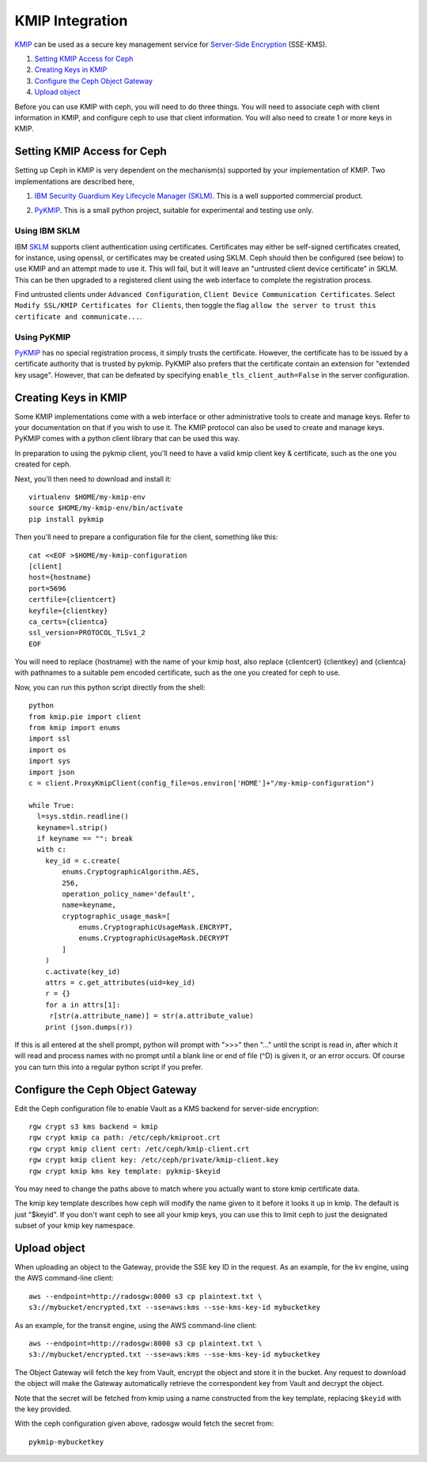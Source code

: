 ================
KMIP Integration
================

`KMIP`_ can be used as a secure key management service for
`Server-Side Encryption`_ (SSE-KMS).

.. ditaa::

           +---------+       +---------+        +------+      +-------+
           |  Client |       | RadosGW |        | KMIP |      |  OSD  |
           +---------+       +---------+        +------+      +-------+
                | create secret   |                 |             |
                | key for key ID  |                 |             |
                |-----------------+---------------->|             |
                |                 |                 |             |
                | upload object   |                 |             |
                | with key ID     |                 |             |
                |---------------->| request secret  |             |
                |                 | key for key ID  |             |
                |                 |---------------->|             |
                |                 |<----------------|             |
                |                 | return secret   |             |
                |                 | key             |             |
                |                 |                 |             |
                |                 | encrypt object  |             |
                |                 | with secret key |             |
                |                 |--------------+  |             |
                |                 |              |  |             |
                |                 |<-------------+  |             |
                |                 |                 |             |
                |                 | store encrypted |             |
                |                 | object          |             |
                |                 |------------------------------>|

#. `Setting KMIP Access for Ceph`_
#. `Creating Keys in KMIP`_
#. `Configure the Ceph Object Gateway`_
#. `Upload object`_

Before you can use KMIP with ceph, you will need to do three things.
You will need to associate ceph with client information in KMIP,
and configure ceph to use that client information.
You will also need to create 1 or more keys in KMIP.

Setting KMIP Access for Ceph
============================

Setting up Ceph in KMIP is very dependent on the mechanism(s) supported
by your implementation of KMIP.  Two implementations are described
here,

1. `IBM Security Guardium Key Lifecycle Manager (SKLM)`__.  This is a well
   supported commercial product.

__ SKLM_

2. PyKMIP_.  This is a small python project, suitable for experimental
   and testing use only.

Using IBM SKLM
--------------

IBM SKLM__ supports client authentication using certificates.
Certificates may either be self-signed certificates created,
for instance, using openssl, or certificates may be created
using SKLM.  Ceph should then be configured (see below) to
use KMIP and an attempt made to use it.  This will fail,
but it will leave an "untrusted client device certificate" in SKLM.
This can be then upgraded to a registered client using the web
interface to complete the registration process.

__ SKLM_

Find untrusted clients under ``Advanced Configuration``,
``Client Device Communication Certificates``.  Select
``Modify SSL/KMIP Certificates for Clients``, then toggle the flag
``allow the server to trust this certificate and communicate...``.

Using PyKMIP 
------------

PyKMIP_ has no special registration process, it simply
trusts the certificate.  However, the certificate has to
be issued by a certificate authority that is trusted by
pykmip.  PyKMIP also prefers that the certificate contain
an extension for "extended key usage".  However, that
can be defeated by specifying ``enable_tls_client_auth=False``
in the server configuration.

Creating Keys in KMIP
=====================

Some KMIP implementations come with a web interface or other
administrative tools to create and manage keys.  Refer to your
documentation on that if you wish to use it.  The KMIP protocol can also
be used to create and manage keys.  PyKMIP comes with a python client
library that can be used this way.

In preparation to using the pykmip client, you'll need to have a valid
kmip client key & certificate, such as the one you created for ceph.

Next, you'll then need to download and install it::

  virtualenv $HOME/my-kmip-env
  source $HOME/my-kmip-env/bin/activate
  pip install pykmip

Then you'll need to prepare a configuration file
for the client, something like this::

   cat <<EOF >$HOME/my-kmip-configuration
   [client]
   host={hostname}
   port=5696
   certfile={clientcert}
   keyfile={clientkey}
   ca_certs={clientca}
   ssl_version=PROTOCOL_TLSv1_2
   EOF

You will need to replace {hostname} with the name of your kmip host,
also replace {clientcert} {clientkey} and {clientca} with pathnames to
a suitable pem encoded certificate, such as the one you created for
ceph to use.

Now, you can run this python script directly from
the shell::

  python
  from kmip.pie import client
  from kmip import enums
  import ssl
  import os
  import sys
  import json
  c = client.ProxyKmipClient(config_file=os.environ['HOME']+"/my-kmip-configuration")

  while True:
    l=sys.stdin.readline()
    keyname=l.strip()
    if keyname == "": break
    with c:
      key_id = c.create(
	  enums.CryptographicAlgorithm.AES,
	  256,
	  operation_policy_name='default',
	  name=keyname,
	  cryptographic_usage_mask=[
	      enums.CryptographicUsageMask.ENCRYPT,
	      enums.CryptographicUsageMask.DECRYPT
	  ]
      )
      c.activate(key_id)
      attrs = c.get_attributes(uid=key_id)
      r = {}
      for a in attrs[1]:
       r[str(a.attribute_name)] = str(a.attribute_value)
      print (json.dumps(r))

If this is all entered at the shell prompt, python will
prompt with ">>>" then "..." until the script is read in,
after which it will read and process names with no prompt
until a blank line or end of file (^D) is given it, or
an error occurs.  Of course you can turn this into a regular
python script if you prefer.

Configure the Ceph Object Gateway
=================================

Edit the Ceph configuration file to enable Vault as a KMS backend for
server-side encryption::

  rgw crypt s3 kms backend = kmip
  rgw crypt kmip ca path: /etc/ceph/kmiproot.crt
  rgw crypt kmip client cert: /etc/ceph/kmip-client.crt
  rgw crypt kmip client key: /etc/ceph/private/kmip-client.key
  rgw crypt kmip kms key template: pykmip-$keyid

You may need to change the paths above to match where
you actually want to store kmip certificate data.

The kmip key template describes how ceph will modify
the name given to it before it looks it up
in kmip.  The default is just "$keyid".
If you don't want ceph to see all your kmip
keys, you can use this to limit ceph to just the
designated subset of your kmip key namespace.

Upload object
=============

When uploading an object to the Gateway, provide the SSE key ID in the request.
As an example, for the kv engine, using the AWS command-line client::

  aws --endpoint=http://radosgw:8000 s3 cp plaintext.txt \
  s3://mybucket/encrypted.txt --sse=aws:kms --sse-kms-key-id mybucketkey
  
As an example, for the transit engine, using the AWS command-line client::

  aws --endpoint=http://radosgw:8000 s3 cp plaintext.txt \
  s3://mybucket/encrypted.txt --sse=aws:kms --sse-kms-key-id mybucketkey

The Object Gateway will fetch the key from Vault, encrypt the object and store
it in the bucket. Any request to download the object will make the Gateway
automatically retrieve the correspondent key from Vault and decrypt the object.

Note that the secret will be fetched from kmip using a name constructed
from the key template, replacing ``$keyid`` with the key provided.

With the ceph configuration given above,
radosgw would fetch the secret from::

  pykmip-mybucketkey

.. _Server-Side Encryption: ../encryption
.. _KMIP: http://www.oasis-open.org/committees/kmip/
.. _SKLM: https://www.ibm.com/products/ibm-security-key-lifecycle-manager
.. _PyKMIP: https://pykmip.readthedocs.io/en/latest/
